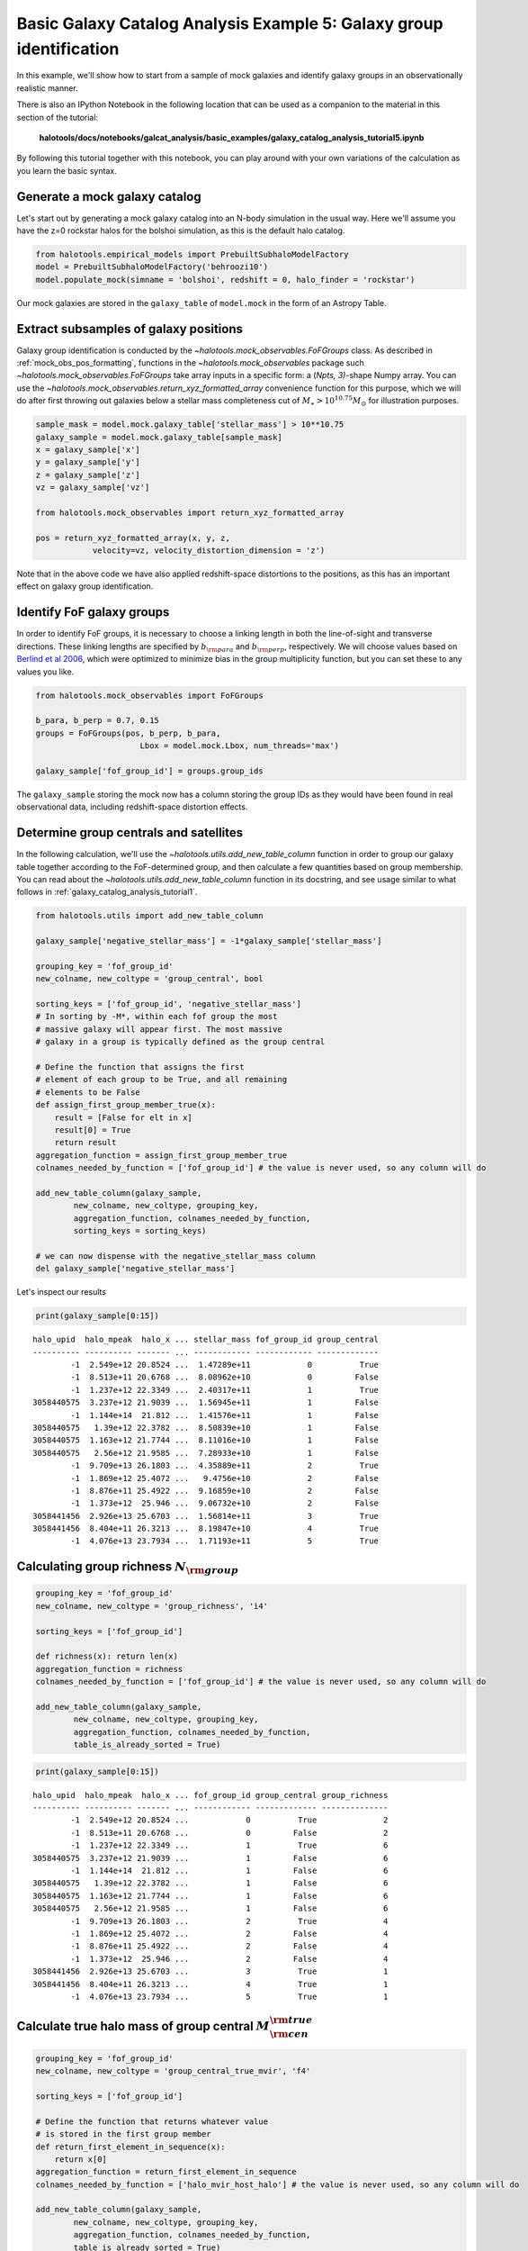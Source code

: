 .. _galaxy_catalog_analysis_tutorial5:

Basic Galaxy Catalog Analysis Example 5: Galaxy group identification
====================================================================

In this example, we'll show how to start from a sample of mock galaxies
and identify galaxy groups in an observationally realistic manner.

There is also an IPython Notebook in the following location that can be 
used as a companion to the material in this section of the tutorial:


    **halotools/docs/notebooks/galcat_analysis/basic_examples/galaxy_catalog_analysis_tutorial5.ipynb**

By following this tutorial together with this notebook, 
you can play around with your own variations of the calculation 
as you learn the basic syntax. 

Generate a mock galaxy catalog
------------------------------

Let's start out by generating a mock galaxy catalog into an N-body
simulation in the usual way. Here we'll assume you have the z=0 rockstar
halos for the bolshoi simulation, as this is the default halo catalog.

.. code:: python

    from halotools.empirical_models import PrebuiltSubhaloModelFactory
    model = PrebuiltSubhaloModelFactory('behroozi10')
    model.populate_mock(simname = 'bolshoi', redshift = 0, halo_finder = 'rockstar')

Our mock galaxies are stored in the ``galaxy_table`` of ``model.mock``
in the form of an Astropy Table.

Extract subsamples of galaxy positions
--------------------------------------
Galaxy group identification is conducted by the
`~halotools.mock_observables.FoFGroups` class. 
As described in :ref:`mock_obs_pos_formatting`, 
functions in the `~halotools.mock_observables` package 
such `~halotools.mock_observables.FoFGroups` take array inputs in a 
specific form: a (*Npts, 3)*-shape Numpy array. You can use the 
`~halotools.mock_observables.return_xyz_formatted_array` convenience 
function for this purpose, which we will do after first 
throwing out galaxies below a stellar mass completeness cut 
of :math:`M_{\ast} > 10^{10.75}M_{\odot}` for illustration purposes. 

.. code:: python

    sample_mask = model.mock.galaxy_table['stellar_mass'] > 10**10.75
    galaxy_sample = model.mock.galaxy_table[sample_mask]
    x = galaxy_sample['x']
    y = galaxy_sample['y']
    z = galaxy_sample['z']
    vz = galaxy_sample['vz']

    from halotools.mock_observables import return_xyz_formatted_array
    
    pos = return_xyz_formatted_array(x, y, z, 
                velocity=vz, velocity_distortion_dimension = 'z')

Note that in the above code we have also applied redshift-space 
distortions to the positions, as this has an important effect on 
galaxy group identification. 

Identify FoF galaxy groups
--------------------------
In order to identify FoF groups, it is necessary 
to choose a linking length in both the line-of-sight and 
transverse directions. These linking lengths are specified by 
:math:`b_{\rm para}` and :math:`b_{\rm perp}`, respectively. 
We will choose values based on 
`Berlind et al 2006 <http://arxiv.org/abs/astro-ph/0601346>`_, 
which were optimized to minimize bias in the group multiplicity 
function, but you can set these to any values you like. 

.. code:: python

    from halotools.mock_observables import FoFGroups

    b_para, b_perp = 0.7, 0.15 
    groups = FoFGroups(pos, b_perp, b_para, 
                          Lbox = model.mock.Lbox, num_threads='max')

    galaxy_sample['fof_group_id'] = groups.group_ids
    
The ``galaxy_sample`` storing the mock now has a column storing the
group IDs as they would have been found in real observational data,
including redshift-space distortion effects.

Determine group centrals and satellites
---------------------------------------
In the following calculation, we'll use the 
`~halotools.utils.add_new_table_column` function in order to group our 
galaxy table together according to the FoF-determined group, and then 
calculate a few quantities based on group membership. You can read about 
the `~halotools.utils.add_new_table_column` function in its docstring, 
and see usage similar to what follows in :ref:`galaxy_catalog_analysis_tutorial1`. 

.. code:: python

    from halotools.utils import add_new_table_column

    galaxy_sample['negative_stellar_mass'] = -1*galaxy_sample['stellar_mass']

    grouping_key = 'fof_group_id'
    new_colname, new_coltype = 'group_central', bool
    
    sorting_keys = ['fof_group_id', 'negative_stellar_mass']
    # In sorting by -M*, within each fof group the most 
    # massive galaxy will appear first. The most massive 
    # galaxy in a group is typically defined as the group central
    
    # Define the function that assigns the first 
    # element of each group to be True, and all remaining 
    # elements to be False
    def assign_first_group_member_true(x):
        result = [False for elt in x]
        result[0] = True
        return result
    aggregation_function = assign_first_group_member_true 
    colnames_needed_by_function = ['fof_group_id'] # the value is never used, so any column will do
    
    add_new_table_column(galaxy_sample, 
            new_colname, new_coltype, grouping_key, 
            aggregation_function, colnames_needed_by_function, 
            sorting_keys = sorting_keys)
    
    # we can now dispense with the negative_stellar_mass column
    del galaxy_sample['negative_stellar_mass']

Let's inspect our results

.. code:: python

    print(galaxy_sample[0:15])

.. parsed-literal::

    halo_upid  halo_mpeak  halo_x ... stellar_mass fof_group_id group_central
    ---------- ---------- ------- ... ------------ ------------ -------------
            -1  2.549e+12 20.8524 ...  1.47289e+11            0          True
            -1  8.513e+11 20.6768 ...  8.08962e+10            0         False
            -1  1.237e+12 22.3349 ...  2.40317e+11            1          True
    3058440575  3.237e+12 21.9039 ...  1.56945e+11            1         False
            -1  1.144e+14  21.812 ...  1.41576e+11            1         False
    3058440575   1.39e+12 22.3782 ...  8.50839e+10            1         False
    3058440575  1.163e+12 21.7744 ...  8.11016e+10            1         False
    3058440575   2.56e+12 21.9585 ...  7.28933e+10            1         False
            -1  9.709e+13 26.1803 ...  4.35889e+11            2          True
            -1  1.869e+12 25.4072 ...   9.4756e+10            2         False
            -1  8.876e+11 25.4922 ...  9.16859e+10            2         False
            -1  1.373e+12  25.946 ...  9.06732e+10            2         False
    3058441456  2.926e+13 25.6703 ...  1.56814e+11            3          True
    3058441456  8.404e+11 26.3213 ...  8.19847e+10            4          True
            -1  4.076e+13 23.7934 ...  1.71193e+11            5          True


Calculating group richness :math:`N_{\rm group}`
------------------------------------------------

.. code:: python

    grouping_key = 'fof_group_id'
    new_colname, new_coltype = 'group_richness', 'i4'
    
    sorting_keys = ['fof_group_id']
    
    def richness(x): return len(x)
    aggregation_function = richness 
    colnames_needed_by_function = ['fof_group_id'] # the value is never used, so any column will do
    
    add_new_table_column(galaxy_sample, 
            new_colname, new_coltype, grouping_key, 
            aggregation_function, colnames_needed_by_function, 
            table_is_already_sorted = True)

.. code:: python

    print(galaxy_sample[0:15])

.. parsed-literal::

    halo_upid  halo_mpeak  halo_x ... fof_group_id group_central group_richness
    ---------- ---------- ------- ... ------------ ------------- --------------
            -1  2.549e+12 20.8524 ...            0          True              2
            -1  8.513e+11 20.6768 ...            0         False              2
            -1  1.237e+12 22.3349 ...            1          True              6
    3058440575  3.237e+12 21.9039 ...            1         False              6
            -1  1.144e+14  21.812 ...            1         False              6
    3058440575   1.39e+12 22.3782 ...            1         False              6
    3058440575  1.163e+12 21.7744 ...            1         False              6
    3058440575   2.56e+12 21.9585 ...            1         False              6
            -1  9.709e+13 26.1803 ...            2          True              4
            -1  1.869e+12 25.4072 ...            2         False              4
            -1  8.876e+11 25.4922 ...            2         False              4
            -1  1.373e+12  25.946 ...            2         False              4
    3058441456  2.926e+13 25.6703 ...            3          True              1
    3058441456  8.404e+11 26.3213 ...            4          True              1
            -1  4.076e+13 23.7934 ...            5          True              1


Calculate true halo mass of group central :math:`M_{\rm cen}^{\rm true}`
------------------------------------------------------------------------

.. code:: python

    grouping_key = 'fof_group_id'
    new_colname, new_coltype = 'group_central_true_mvir', 'f4'
    
    sorting_keys = ['fof_group_id']
    
    # Define the function that returns whatever value 
    # is stored in the first group member
    def return_first_element_in_sequence(x):
        return x[0]
    aggregation_function = return_first_element_in_sequence 
    colnames_needed_by_function = ['halo_mvir_host_halo'] # the value is never used, so any column will do
    
    add_new_table_column(galaxy_sample, 
            new_colname, new_coltype, grouping_key, 
            aggregation_function, colnames_needed_by_function, 
            table_is_already_sorted = True)

Calculate :math:`\langle N_{\rm group}\rangle` as a function of :math:`M_{\rm cen}^{\rm true}`
----------------------------------------------------------------------------------------------

For this calculation, we'll use `~halotools.mock_observables.mean_y_vs_x` to 
compute the mean group richness as a function of true central halo mass. 
Note that we only loop over group centrals, otherwise we would incorrectly fold each 
group's satellites into the Poisson error estimate. 

.. code:: python

    from halotools.mock_observables import mean_y_vs_x

    group_cenmask = galaxy_sample['group_central'] == True
    group_cens = galaxy_sample[group_cenmask]
    
    log10_mvir_array, avg_richness, err_richness = mean_y_vs_x(np.log10(group_cens['group_central_true_mvir']), 
                                                         group_cens['group_richness'], 
                                                         error_estimator = 'error_on_mean')

Plot the result
~~~~~~~~~~~~~~~

.. code:: python

    from seaborn import plt

    plt.errorbar(10**log10_mvir_array, avg_richness, yerr=err_richness, 
                 color='red', fmt = "none")
    plt.plot(10**log10_mvir_array, avg_richness, 'D', color='seagreen')
    
    plt.xscale('log')
    plt.xticks(size=22)
    plt.yticks(size=18)
    plt.xlabel(r'$M_{\rm cen}^{\rm true}$  $[M_{\odot}]$', fontsize=25)
    plt.ylabel(r'$\langle N_{\rm group}\rangle$', fontsize=20)
    plt.xlim(xmin = 1e12, xmax = 1e15)


.. image:: group_richness_vs_group_cenmass.png

This tutorial continues with :ref:`galaxy_catalog_analysis_tutorial6`. 


